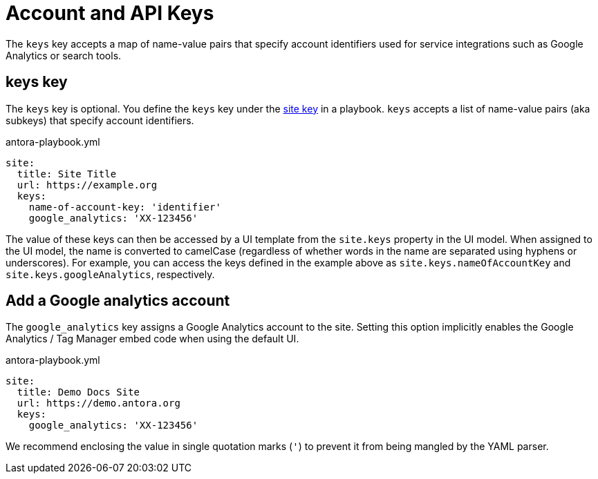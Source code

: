 = Account and API Keys

The `keys` key accepts a map of name-value pairs that specify account identifiers used for service integrations such as Google Analytics or search tools.

[#keys-key]
== keys key

The `keys` key is optional.
You define the `keys` key under the xref:configure-site.adoc[site key] in a playbook.
`keys` accepts a list of name-value pairs (aka subkeys) that specify account identifiers.

.antora-playbook.yml
[source,yaml]
----
site:
  title: Site Title
  url: https://example.org
  keys:
    name-of-account-key: 'identifier'
    google_analytics: 'XX-123456'
----

The value of these keys can then be accessed by a UI template from the `site.keys` property in the UI model.
When assigned to the UI model, the name is converted to camelCase (regardless of whether words in the name are separated using hyphens or underscores).
For example, you can access the keys defined in the example above as `site.keys.nameOfAccountKey` and `site.keys.googleAnalytics`, respectively.

[#google-analytics-key]
== Add a Google analytics account

The `google_analytics` key assigns a Google Analytics account to the site.
Setting this option implicitly enables the Google Analytics / Tag Manager embed code when using the default UI.

.antora-playbook.yml
[source,yaml]
----
site:
  title: Demo Docs Site
  url: https://demo.antora.org
  keys:
    google_analytics: 'XX-123456'
----

We recommend enclosing the value in single quotation marks (`'`) to prevent it from being mangled by the YAML parser.
